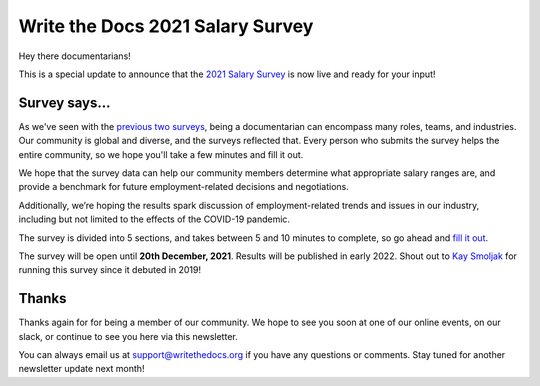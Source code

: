 .. post:: Oct 19, 2021
   :tags: salary-survey
   :author: Mikey Ariel

Write the Docs 2021 Salary Survey
=================================

Hey there documentarians!

This is a special update to announce that the `2021 Salary Survey <https://salary-survey.writethedocs.org/>`_ is now live and ready for your input!

Survey says...
--------------

As we've seen with the `previous two surveys <https://www.writethedocs.org/surveys/>`_, being a documentarian can encompass many roles, teams, and industries. 
Our community is global and diverse, and the surveys reflected that. 
Every person who submits the survey helps the entire community, so we hope you'll take a few minutes and fill it out. 

We hope that the survey data can help our community members determine what appropriate salary ranges are, and provide a benchmark for future employment-related decisions and negotiations.

Additionally, we’re hoping the results spark discussion of employment-related trends and issues in our industry, including but not limited to the effects of the COVID-19 pandemic.

The survey is divided into 5 sections, and takes between 5 and 10 minutes to complete, so go ahead and `fill it out <https://salary-survey.writethedocs.org/>`__. 

The survey will be open until **20th December, 2021**. 
Results will be published in early 2022. 
Shout out to `Kay Smoljak <https://twitter.com/goatlady>`_ for running this survey since it debuted in 2019!

Thanks
------

Thanks again for for being a member of our community.
We hope to see you soon at one of our online events, on our slack, or continue to see you here via this newsletter.

You can always email us at support@writethedocs.org if you have any questions or comments.
Stay tuned for another newsletter update next month!
